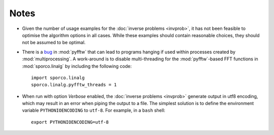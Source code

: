 Notes
=====

* Given the number of usage examples for the :doc:`inverse problems
  <invprob>`, it has not been feasible to optimise the algorithm
  options in all cases. While these examples should contain reasonable
  choices, they should not be assumed to be optimal.
* There is a `bug <https://github.com/pyFFTW/pyFFTW/issues/135>`_ in
  :mod:`pyfftw` that can lead to programs hanging if used within
  processes created by :mod:`multiprocessing`. A work-around is to
  disable multi-threading for the :mod:`pyfftw`-based FFT functions in
  :mod:`sporco.linalg` by including the following code::

      import sporco.linalg
      sporco.linalg.pyfftw_threads = 1

* When run with option `Verbose` enabled, the :doc:`inverse problems
  <invprob>` generate output in utf8 encoding, which may result in an
  error when piping the output to a file. The simplest solution is to
  define the environment variable ``PYTHONIOENCODING`` to ``utf-8``.
  For example, in a ``bash`` shell::

      export PYTHONIOENCODING=utf-8
